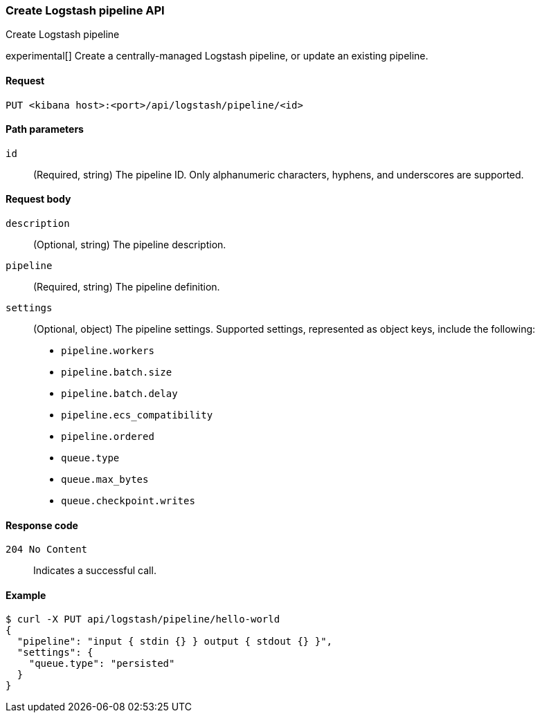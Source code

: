 [[logstash-configuration-management-api-create]]
=== Create Logstash pipeline API
++++
<titleabbrev>Create Logstash pipeline</titleabbrev>
++++

experimental[] Create a centrally-managed Logstash pipeline, or update an existing pipeline.

[[logstash-configuration-management-api-create-request]]
==== Request

`PUT <kibana host>:<port>/api/logstash/pipeline/<id>`

[[logstash-configuration-management-api-create-params]]
==== Path parameters

`id`::
  (Required, string) The pipeline ID. Only alphanumeric characters, hyphens, and underscores are supported.

[[logstash-configuration-management-api-create-request-body]]
==== Request body

`description`::
  (Optional, string) The pipeline description.

`pipeline`::
  (Required, string) The pipeline definition.

`settings`::
  (Optional, object) The pipeline settings. Supported settings, represented as object keys, include the following:
  
  * `pipeline.workers`
  * `pipeline.batch.size`
  * `pipeline.batch.delay`
  * `pipeline.ecs_compatibility`
  * `pipeline.ordered`
  * `queue.type`
  * `queue.max_bytes`
  * `queue.checkpoint.writes`

[[logstash-configuration-management-api-create-codes]]
==== Response code

`204 No Content`::
    Indicates a successful call.

[float]
[[logstash-configuration-management-api-create-example]]
==== Example

[source,sh]
--------------------------------------------------
$ curl -X PUT api/logstash/pipeline/hello-world
{
  "pipeline": "input { stdin {} } output { stdout {} }",
  "settings": {
    "queue.type": "persisted"
  }
}
--------------------------------------------------
// KIBANA
